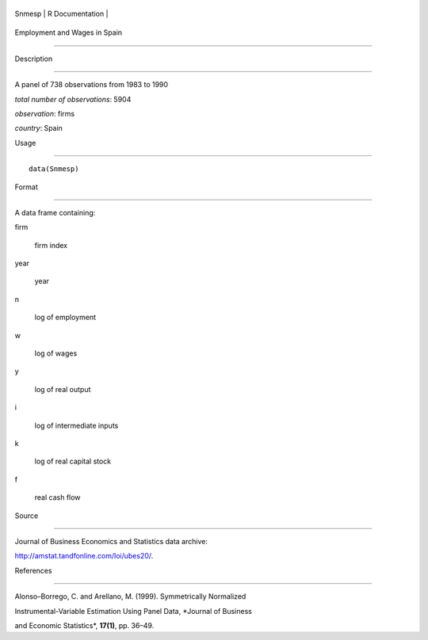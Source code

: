 +----------+-------------------+
| Snmesp   | R Documentation   |
+----------+-------------------+

Employment and Wages in Spain
-----------------------------

Description
~~~~~~~~~~~

A panel of 738 observations from 1983 to 1990

*total number of observations*: 5904

*observation*: firms

*country*: Spain

Usage
~~~~~

::

    data(Snmesp)

Format
~~~~~~

A data frame containing:

firm
    firm index

year
    year

n
    log of employment

w
    log of wages

y
    log of real output

i
    log of intermediate inputs

k
    log of real capital stock

f
    real cash flow

Source
~~~~~~

Journal of Business Economics and Statistics data archive:

http://amstat.tandfonline.com/loi/ubes20/.

References
~~~~~~~~~~

Alonso–Borrego, C. and Arellano, M. (1999). Symmetrically Normalized
Instrumental-Variable Estimation Using Panel Data, *Journal of Business
and Economic Statistics*, **17(1)**, pp. 36–49.
